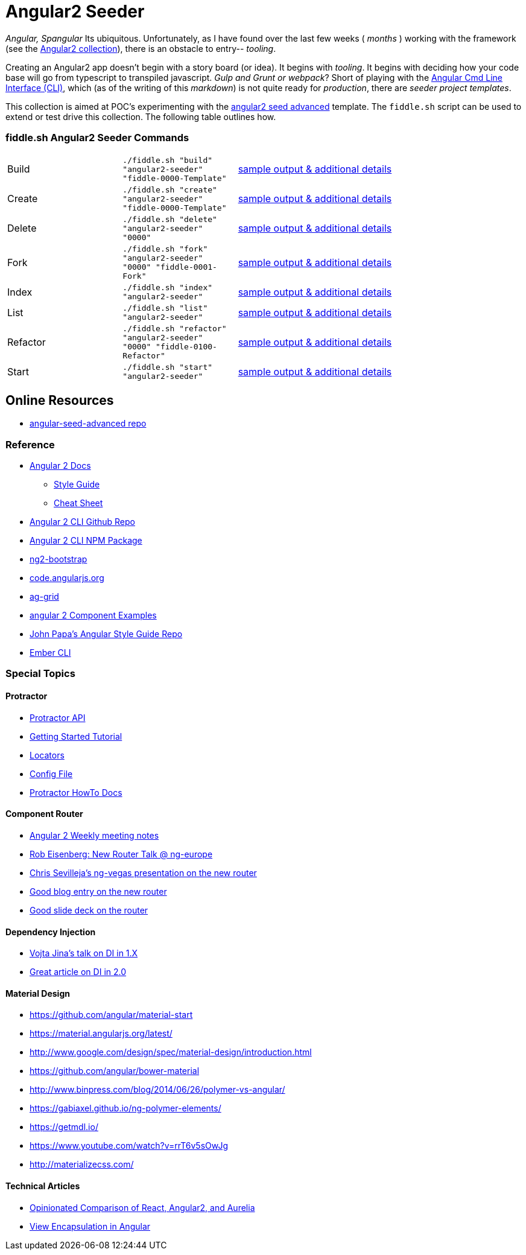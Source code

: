 = Angular2 Seeder

_Angular, Spangular_ Its ubiquitous.  Unfortunately, as I have found over the last few weeks ( _months_ )
working with the framework (see the link:../Angular2[Angular2 collection]), there is an obstacle to entry-- _tooling_.

Creating an Angular2 app doesn't begin with a story board (or idea).  It begins with _tooling_. It begins
with deciding how your code base will go from typescript to transpiled javascript. _Gulp and Grunt or webpack_?
Short of playing with the link:https://cli.angular.io/[Angular Cmd Line Interface (CLI)], which (as of the writing
of this _markdown_) is not quite ready for _production_, there are _seeder project templates_.

This collection is aimed at POC's experimenting with the link:https://github.com/NathanWalker/angular-seed-advanced[angular2 seed advanced]
template.  The `fiddle.sh` script can be used to extend or test drive this collection. The following table outlines how.

=== fiddle.sh Angular2 Seeder Commands

[cols="2,2,5a"]
|===
|Build
|`./fiddle.sh "build" "angular2-seeder" "fiddle-0000-Template"`
|link:build.md[sample output & additional details]
|Create
|`./fiddle.sh "create" "angular2-seeder" "fiddle-0000-Template"`
|link:create.md[sample output & additional details]
|Delete
|`./fiddle.sh "delete" "angular2-seeder" "0000"`
|link:delete.md[sample output & additional details]
|Fork
|`./fiddle.sh "fork" "angular2-seeder" "0000" "fiddle-0001-Fork"`
|link:fork.md[sample output & additional details]
|Index
|`./fiddle.sh "index" "angular2-seeder"`
|link:index.md[sample output & additional details]
|List
|`./fiddle.sh "list" "angular2-seeder"`
|link:list.md[sample output & additional details]
|Refactor
|`./fiddle.sh "refactor" "angular2-seeder" "0000" "fiddle-0100-Refactor"`
|link:refactor.md[sample output & additional details]
|Start
|`./fiddle.sh "start" "angular2-seeder"`
|link:start.md[sample output & additional details]
|===

== Online Resources

*   link:https://github.com/NathanWalker/angular-seed-advanced[angular-seed-advanced repo]

=== Reference

*   link:https://angular.io/docs/ts/latest/[Angular 2 Docs]
**  link:https://angular.io/docs/ts/latest/guide/style-guide.html[Style Guide]
**  link:https://angular.io/docs/ts/latest/guide/cheatsheet.html[Cheat Sheet]
*   link:https://github.com/angular/angular-cli[Angular 2 CLI Github Repo]
*   link:https://www.npmjs.com/package/angular-cli[Angular 2 CLI NPM Package]
*   link:http://valor-software.com/ng2-bootstrap/[ng2-bootstrap]
*   link:https://code.angularjs.org/[code.angularjs.org]
*   link:https://www.ag-grid.com/[ag-grid]
*   link:https://gist.github.com/johnlindquist/b043ce1b7334f7efaf25c1b471a7cb54[angular 2 Component Examples]
*   link:https://github.com/johnpapa/angular-styleguide[John Papa's Angular Style Guide Repo]
*   link:http://ember-cli.com/user-guide/#watchman[Ember CLI]

=== Special Topics

==== Protractor

*   link:http://www.protractortest.org/#[Protractor API]
*   link:https://github.com/angular/protractor/blob/master/docs/tutorial.md[Getting Started Tutorial]
*   link:https://github.com/angular/protractor/blob/master/docs/locators.md[Locators]
*   link:https://github.com/angular/protractor/blob/master/lib/config.ts[Config File]
*   link:https://github.com/angular/protractor/blob/master/docs/toc.md[Protractor HowTo Docs]

==== Component Router

*   link:https://goo.gl/JKeMe5[Angular 2 Weekly meeting notes]
*   link:https://goo.gl/zGatYQ[Rob Eisenberg: New Router Talk @ ng-europe]
*   link:https://goo.gl/Ua9aJJ[Chris Sevilleja’s ng-vegas presentation on the new router]
*   link:http://goo.gl/dd8922[Good blog entry on the new router]
*   link:http://goo.gl/zZcVRq[Good slide deck on the router]

==== Dependency Injection

*   link:http://goo.gl/KLlzNO[Vojta Jina’s talk on DI in 1.X]
*   link:http://goo.gl/9Ca02H[Great article on DI in 2.0]

==== Material Design

*   link:https://github.com/angular/material-start[https://github.com/angular/material-start]
*   link:https://material.angularjs.org/latest/[https://material.angularjs.org/latest/]
*   link:http://www.google.com/design/spec/material-design/introduction.html[http://www.google.com/design/spec/material-design/introduction.html]
*   link:https://github.com/angular/bower-material[https://github.com/angular/bower-material]
*   link:http://www.binpress.com/blog/2014/06/26/polymer-vs-angular/[http://www.binpress.com/blog/2014/06/26/polymer-vs-angular/]
*   link:https://gabiaxel.github.io/ng-polymer-elements/[https://gabiaxel.github.io/ng-polymer-elements/]
*   link:https://getmdl.io/[https://getmdl.io/]
*   link:https://www.youtube.com/watch?v=rrT6v5sOwJg[https://www.youtube.com/watch?v=rrT6v5sOwJg]
*   link:http://materializecss.com/[http://materializecss.com/]

==== Technical Articles

*   link:https://github.com/stickfigure/blog/wiki/Opinionated-Comparison-of-React%2C-Angular2%2C-and-Aurelia?utm_source=javascriptweekly&utm_medium=email[Opinionated Comparison of React, Angular2, and Aurelia]
*   link:https://blog.thoughtram.io/angular/2015/06/29/shadow-dom-strategies-in-angular2.html[View Encapsulation in Angular]
